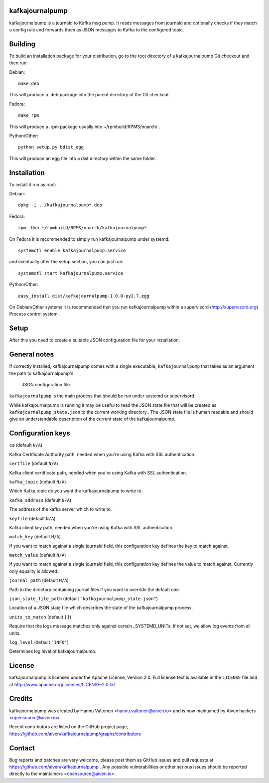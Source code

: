 kafkajournalpump |BuildStatus|_
========================

.. |BuildStatus| image:: https://travis-ci.org/aiven/kafkajournalpump.png?branch=master
.. _BuildStatus: https://travis-ci.org/aiven/kafkajournalpump

kafkajournalpump is a journald to Kafka msg pump. It reads messages from journald
and optionally checks if they match a config rule and forwards them as JSON messages
to Kafka to the configured topic.

Building
========

To build an installation package for your distribution, go to the root
directory of a kafkajournalpump Git checkout and then run:

Debian::

  make deb

This will produce a .deb package into the parent directory of the Git checkout.

Fedora::

  make rpm

This will produce a .rpm package usually into ~/rpmbuild/RPMS/noarch/ .

Python/Other::

  python setup.py bdist_egg

This will produce an egg file into a dist directory within the same folder.

Installation
============

To install it run as root:

Debian::

  dpkg -i ../kafkajournalpump*.deb

Fedora::

  rpm -Uvh ~/rpmbuild/RPMS/noarch/kafkajournalpump*

On Fedora it is recommended to simply run kafkajournalpump under systemd::

  systemctl enable kafkajournalpump.service

and eventually after the setup section, you can just run::

  systemctl start kafkajournalpump.service

Python/Other::

  easy_install dist/kafkajournalpump-1.0.0-py2.7.egg

On Debian/Other systems it is recommended that you run kafkajournalpump within
a supervisord (http://supervisord.org) Process control system.


Setup
=====

After this you need to create a suitable JSON configuration file for your
installation.


General notes
=============

If correctly installed, kafkajournalpump comes with a single executable,
``kafkajournalpump`` that takes as an argument the path to kafkajournalpump's
 JSON configuration file.

``kafkajournalpump`` is the main process that should be run under systemd or
supervisord.

While kafkajournalpump is running it may be useful to read the JSON state
file that will be created  as ``kafkajournalpump_state.json`` to the current working
directory.. The JSON state file is human readable and should give an understandable
description of the current state of the kafkajournalpump.


Configuration keys
==================

``ca`` (default ``N/A``)

Kafka Certificate Authority path, needed when you're using Kafka with SSL
authentication.

``certfile`` (default ``N/A``)

Kafka client certificate path, needed when you're using Kafka with SSL
authentication.

``kafka_topic`` (default ``N/A``)

Which Kafka topic do you want the kafkajournalpump to write to.

``kafka_address`` (default ``N/A``)

The address of the kafka server which to write to.

``keyfile`` (default ``N/A``)

Kafka client key path, needed when you're using Kafka with SSL
authentication.

``match_key`` (default ``N/A``)

If you want to match against a single journald field, this configuration key
defines the key to match against.

``match_value`` (default ``N/A``)

If you want to match against a single journald field, this configuration key
defines the value to match against. Currently only equality is allowed.

``journal_path`` (default ``N/A``)

Path to the directory containing journal files if you want to override the
default one.

``json_state_file_path`` (default ``"kafkajournalpump_state.json"``)

Location of a JSON state file which describes the state of the
kafkajournalpump process.

``units_to_match`` (default ``[]``)

Require that the logs message matches only against certain
_SYSTEMD_UNITs. If not set, we allow log events from all units.

``log_level`` (default ``"INFO"``)

Determines log level of kafkajournalpump.

License
=======

kafkajournalpump is licensed under the Apache License, Version 2.0. Full license
text is available in the ``LICENSE`` file and at http://www.apache.org/licenses/LICENSE-2.0.txt


Credits
=======

kafkajournalpump was created by Hannu Valtonen <hannu.valtonen@aiven.io>
and is now maintained by Aiven hackers <opensource@aiven.io>.

Recent contributors are listed on the GitHub project page,
https://github.com/aiven/kafkajournalpump/graphs/contributors


Contact
=======

Bug reports and patches are very welcome, please post them as GitHub issues
and pull requests at https://github.com/aiven/kafkajournalpump .  Any
possible vulnerabilities or other serious issues should be reported directly
to the maintainers <opensource@aiven.io>.
